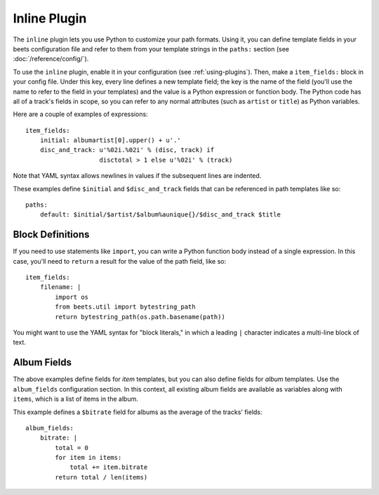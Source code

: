 Inline Plugin
=============

The ``inline`` plugin lets you use Python to customize your path formats. Using
it, you can define template fields in your beets configuration file and refer to
them from your template strings in the ``paths:`` section (see
:doc:`/reference/config/`).

To use the ``inline`` plugin, enable it in your configuration (see
:ref:`using-plugins`). Then, make a ``item_fields:`` block in your config file.
Under this key, every line defines a new template field; the key is the name of
the field (you'll use the name to refer to the field in your templates) and the
value is a Python expression or function body. The Python code has all of a
track's fields in scope, so you can refer to any normal attributes (such as
``artist`` or ``title``) as Python variables.

Here are a couple of examples of expressions:

::

    item_fields:
        initial: albumartist[0].upper() + u'.'
        disc_and_track: u'%02i.%02i' % (disc, track) if
                        disctotal > 1 else u'%02i' % (track)

Note that YAML syntax allows newlines in values if the subsequent lines are
indented.

These examples define ``$initial`` and ``$disc_and_track`` fields that can be
referenced in path templates like so:

::

    paths:
        default: $initial/$artist/$album%aunique{}/$disc_and_track $title

Block Definitions
-----------------

If you need to use statements like ``import``, you can write a Python function
body instead of a single expression. In this case, you'll need to ``return`` a
result for the value of the path field, like so:

::

    item_fields:
        filename: |
            import os
            from beets.util import bytestring_path
            return bytestring_path(os.path.basename(path))

You might want to use the YAML syntax for "block literals," in which a leading
``|`` character indicates a multi-line block of text.

Album Fields
------------

The above examples define fields for *item* templates, but you can also define
fields for *album* templates. Use the ``album_fields`` configuration section. In
this context, all existing album fields are available as variables along with
``items``, which is a list of items in the album.

This example defines a ``$bitrate`` field for albums as the average of the
tracks' fields:

::

    album_fields:
        bitrate: |
            total = 0
            for item in items:
                total += item.bitrate
            return total / len(items)
